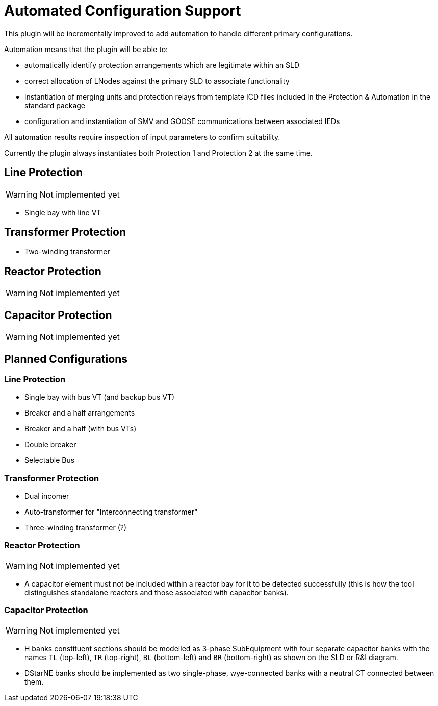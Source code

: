 = Automated Configuration Support

This plugin will be incrementally improved to add automation to handle different primary configurations.

Automation means that the plugin will be able to:

* automatically identify protection arrangements which are legitimate within an SLD
* correct allocation of LNodes against the primary SLD to associate functionality
* instantiation of merging units and protection relays from template ICD files included in the Protection & Automation in the standard package
* configuration and instantiation of SMV and GOOSE communications between associated IEDs

All automation results require inspection of input parameters to confirm suitability.

Currently the plugin always instantiates both Protection 1 and Protection 2 at the same time.

== Line Protection

WARNING: Not implemented yet

* Single bay with line VT

== Transformer Protection

* Two-winding transformer 

== Reactor Protection

WARNING: Not implemented yet

== Capacitor Protection

WARNING: Not implemented yet

== Planned Configurations

=== Line Protection

* Single bay with bus VT (and backup bus VT)
* Breaker and a half arrangements
* Breaker and a half (with bus VTs)
* Double breaker 
* Selectable Bus

=== Transformer Protection

* Dual incomer 
* Auto-transformer for "Interconnecting transformer"
* Three-winding transformer (?)

=== Reactor Protection

WARNING: Not implemented yet

* A capacitor element must not be included within a reactor bay for it to be detected successfully (this is how the tool distinguishes standalone reactors and those associated with capacitor banks).

=== Capacitor Protection

WARNING: Not implemented yet

* H banks constituent sections should be modelled as 3-phase SubEquipment with four separate capacitor banks with the names `TL` (top-left), `TR` (top-right), `BL` (bottom-left) and `BR` (bottom-right) as shown on the SLD or R&I diagram.
// TODO: Prototype this
* DStarNE banks should be implemented as two single-phase, wye-connected banks with a neutral CT connected between them.
// TODO: Prototype this